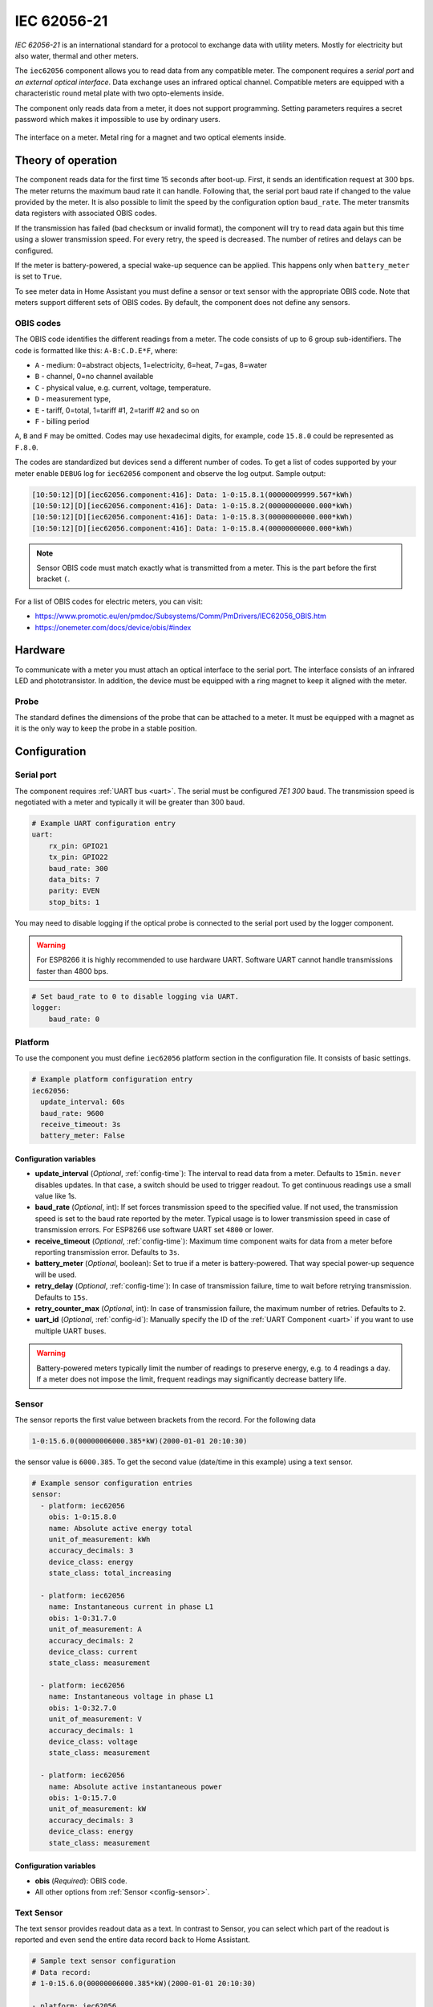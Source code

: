 IEC 62056-21
=============

*IEC 62056-21* is an international standard for a protocol to exchange data with utility meters. Mostly for electricity but also water, thermal and other meters.

.. seo::
    :description: Instructions for setting up IEC 62056-21 meter component in ESPHome.
    :image: iec62056-21.svg

The ``iec62056`` component allows you to read data from any compatible meter. The component requires a *serial port* and *an external optical interface*. Data exchange uses an infrared optical channel. Compatible meters are equipped with a characteristic round metal plate with two opto-elements inside. 

The component only reads data from a meter, it does not support programming. Setting parameters requires a secret password which makes it impossible to use by ordinary users.

.. figure:: images/iec62056-21-opto.jpg
    :align: center


    The interface on a meter. Metal ring for a magnet and two optical elements inside.

Theory of operation
-------------------

The component reads data for the first time 15 seconds after boot-up. First, it sends an identification request at 300 bps.
The meter returns the maximum baud rate it can handle. Following that, the serial port baud rate if changed to the value provided by
the meter. It is also possible to limit the speed by the configuration option ``baud_rate``. The meter transmits data
registers with associated OBIS codes.

If the transmission has failed (bad checksum or invalid format), the component will try to read data again but this time using a slower transmission speed. For every retry, the speed is decreased. The number of retires and delays can be configured.

If the meter is battery-powered, a special wake-up sequence can be applied. This happens only when ``battery_meter`` is set to ``True``.

To see meter data in Home Assistant you must define a sensor or text sensor with the appropriate OBIS code. Note that meters support different sets of OBIS codes. By default, the component does not define any sensors.

OBIS codes
**********

The OBIS code identifies the different readings from a meter. The code consists of up to 6 group sub-identifiers.
The code is formatted like this: ``A-B:C.D.E*F``, where:

* ``A`` - medium: 0=abstract objects, 1=electricity, 6=heat, 7=gas, 8=water
* ``B`` - channel, 0=no channel available
* ``C`` - physical value, e.g. current, voltage, temperature.
* ``D`` - measurement type, 
* ``E`` - tariff, 0=total, 1=tariff #1, 2=tariff #2 and so on
* ``F`` - billing period

``A``, ``B`` and ``F`` may be omitted. Codes may use hexadecimal digits, for example, code ``15.8.0`` could be represented
as ``F.8.0``.

The codes are standardized but devices send a different number of codes. To get a list of codes supported by your meter enable ``DEBUG`` 
log for ``iec62056`` component and observe the log output. Sample output:

.. code-block::

    [10:50:12][D][iec62056.component:416]: Data: 1-0:15.8.1(00000009999.567*kWh)
    [10:50:12][D][iec62056.component:416]: Data: 1-0:15.8.2(00000000000.000*kWh)
    [10:50:12][D][iec62056.component:416]: Data: 1-0:15.8.3(00000000000.000*kWh)
    [10:50:12][D][iec62056.component:416]: Data: 1-0:15.8.4(00000000000.000*kWh)

.. note::

    Sensor OBIS code must match exactly what is transmitted from a meter. This is the part before the first bracket ``(``.

For a list of OBIS codes for electric meters, you can visit:

* `<https://www.promotic.eu/en/pmdoc/Subsystems/Comm/PmDrivers/IEC62056_OBIS.htm>`_
* `<https://onemeter.com/docs/device/obis/#index>`_

Hardware 
--------

To communicate with a meter you must attach an optical interface to the serial port. The interface consists of an infrared LED and phototransistor. In addition, the device must be equipped with a ring magnet to keep it aligned with the meter.

Probe
*****

The standard defines the dimensions of the probe that can be attached to a meter. It must be equipped with a magnet as it is the only way to keep the probe in a stable position.

.. figure:: images/iec62056-21-head.png
    :align: center
    :width: 100.0%


Configuration
-------------

Serial port
***********

The component requires  :ref:`UART bus <uart>`. The serial must be configured *7E1* *300* baud.
The transmission speed is negotiated with a meter and typically it will be greater than 300 baud.

.. code-block:: yaml

    # Example UART configuration entry
    uart:
        rx_pin: GPIO21
        tx_pin: GPIO22
        baud_rate: 300
        data_bits: 7
        parity: EVEN
        stop_bits: 1

You may need to disable logging if the optical probe is connected to the serial port used by the logger component.

.. warning::

    For ESP8266 it is highly recommended to use hardware UART. Software UART
    cannot handle transmissions faster than 4800 bps.

.. code-block:: yaml

    # Set baud_rate to 0 to disable logging via UART.
    logger:
        baud_rate: 0

Platform
********

To use the component you must define ``iec62056`` platform section in the configuration file. It consists of basic settings.

.. code-block:: yaml

    # Example platform configuration entry
    iec62056:
      update_interval: 60s
      baud_rate: 9600
      receive_timeout: 3s
      battery_meter: False

Configuration variables
+++++++++++++++++++++++

- **update_interval** (*Optional*, :ref:`config-time`): The interval to read data from a meter.
  Defaults to ``15min``. ``never`` disables updates. In that case, a switch should be used to
  trigger readout. To get continuous readings use a small value like 1s.

- **baud_rate** (*Optional*, int): If set forces transmission speed to the specified value. If not used, the transmission
  speed is set to the baud rate reported by the meter. Typical usage is to lower transmission speed in case of transmission errors.
  For ESP8266 use software UART set ``4800`` or lower.

- **receive_timeout** (*Optional*, :ref:`config-time`): Maximum time component waits for data from a meter before reporting transmission error. Defaults to ``3s``.

- **battery_meter** (*Optional*, boolean): Set to true if a meter is battery-powered. That way special power-up sequence will be used.

- **retry_delay** (*Optional*, :ref:`config-time`): In case of transmission failure, time to wait before retrying transmission. Defaults to ``15s``.

- **retry_counter_max** (*Optional*, int): In case of transmission failure, the maximum number of retries. Defaults to ``2``.

- **uart_id** (*Optional*, :ref:`config-id`): Manually specify the ID of the :ref:`UART Component <uart>` if you want
  to use multiple UART buses.

.. warning::

    Battery-powered meters typically limit the number of readings to preserve energy, e.g. to 4 readings a day. If a meter does not impose the limit, frequent readings may significantly decrease battery life.

Sensor
******

The sensor reports the first value between brackets from the record. For the following data

.. code-block:: text

    1-0:15.6.0(00000006000.385*kW)(2000-01-01 20:10:30)

the sensor value is ``6000.385``. To get the second value (date/time in this example) using a text sensor.

.. code-block:: yaml

    # Example sensor configuration entries
    sensor:
      - platform: iec62056
        obis: 1-0:15.8.0
        name: Absolute active energy total
        unit_of_measurement: kWh
        accuracy_decimals: 3
        device_class: energy
        state_class: total_increasing

      - platform: iec62056
        name: Instantaneous current in phase L1
        obis: 1-0:31.7.0
        unit_of_measurement: A
        accuracy_decimals: 2
        device_class: current
        state_class: measurement

      - platform: iec62056
        name: Instantaneous voltage in phase L1
        obis: 1-0:32.7.0
        unit_of_measurement: V
        accuracy_decimals: 1
        device_class: voltage
        state_class: measurement

      - platform: iec62056
        name: Absolute active instantaneous power
        obis: 1-0:15.7.0
        unit_of_measurement: kW
        accuracy_decimals: 3
        device_class: energy
        state_class: measurement


Configuration variables
+++++++++++++++++++++++

- **obis** (*Required*): OBIS code.
- All other options from  :ref:`Sensor <config-sensor>`.

Text Sensor
***********

The text sensor provides readout data as a text. In contrast to Sensor, you can select
which part of the readout is reported and even send the entire data record back to Home Assistant.

.. code-block:: yaml

    # Sample text sensor configuration
    # Data record:
    # 1-0:15.6.0(00000006000.385*kW)(2000-01-01 20:10:30)

    - platform: iec62056
      obis: 1-0:15.6.0
      group: 2 # "2000-01-01 20:10:30"
      name: Date time

    - platform: iec62056
      obis: 1-0:15.6.0
      group: 1 # "00000006000.385"
      name: Value

    - platform: iec62056
      obis: 1-0:15.6.0
      group: 0 # "1-0:15.6.0(00000006000.385*kW)(2000-01-01 20:10:30)"
      name: The entire record

Configuration variables
+++++++++++++++++++++++

- **obis** (*Required*): OBIS code. You may define multiple text sensors with the same OBIS but a different group.
- **group** (*Optional*, int): Value group, ``0``, ``1``, or ``2``. Defaults to ``1``. If set to ``0``, the entire data record is reported
  including OBIS code. ``1`` reports the first value, ``2`` the second one.
- All other options are from  :ref:`Text Sensor <config-text_sensor>`.

Switch
******

The switch provides the ability to trigger readout on request. When the state is changed from ``OFF`` to ``ON``
the component initiates data transmission from a meter. You can use the switch in automation.

Configuration variables from  :ref:`Switch <config-switch>` could be used.

.. code-block:: yaml

    # Sample switch configuration
    switch:
      - platform: iec62056
        name: 'Readout Trigger'


Binary Sensor
*************

Set to ``ON`` when transmission to a meter begins. ``OFF`` when the transmission is finished.

You can use all configuration variables from :ref:`Binary Sensor <config-binary_sensor>`.

.. code-block:: yaml

    # Sample automation to turn LED on when data read from a meter
    switch:
      - platform: gpio
        pin: GPIO2
        name: Internal LED
        id: led_switch
        internal: True
      
    binary_sensor:
      - platform: iec62056
        id: meter_status
        name: Meter Connection Status
        on_press:
          then:
            - switch.turn_on: led_switch
        on_release:
          then:
            - switch.turn_off: led_switch

Troubleshooting
---------------

* Make sure the probe is properly aligned with the optical elements on the meter.
* Meters are usually installed in not very clean areas. You may need to remove dust from the optical interface from time to time.
* If you encounter transmission and BCC checksum errors decrease the baud rate using ``baud_rate`` setting.
* If your device handles multiple sensors that spend a lot of time in the update loop you may need to increase the serial port buffer size. Especially if you note transmission problems when additional sensors are enabled but not when they are disabled.

See Also
--------

- `International Standard IEC 62056-21:2002 <https://webstore.iec.ch/publication/6398>`_
- :doc:`dsmr`
- :ghedit:`Edit`
